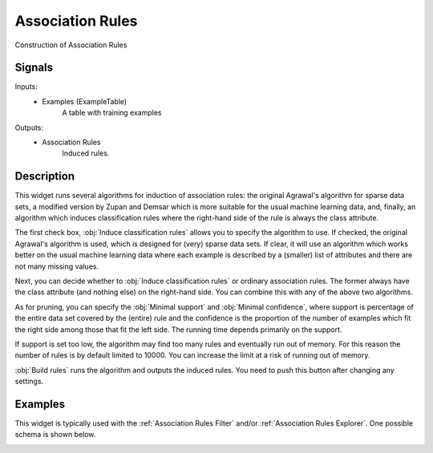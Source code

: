 .. _Association Rules:

Association Rules
=================

.. image:: ../../../../Orange/OrangeWidgets/Associate/icons/AssociationRules.svg

Construction of Association Rules

Signals
-------

Inputs:
   - Examples (ExampleTable)
      A table with training examples


Outputs:
   - Association Rules
      Induced rules.



Description
-----------

This widget runs several algorithms for induction of association rules:
the original Agrawal's algorithm for sparse data sets, a modified version
by Zupan and Demsar which is more suitable for the usual machine learning
data, and, finally, an algorithm which induces classification rules where
the right-hand side of the rule is always the class attribute.

.. image:: images/AssociationRules.png
   :alt: Association Rules Widget

The first check box, :obj:`Induce classification rules` allows you to specify
the algorithm to use. If checked, the original Agrawal's algorithm is
used, which is designed for (very) sparse data sets. If clear, it will
use an algorithm which works better on the usual machine learning data where
each example is described by a (smaller) list of attributes and there are
not many missing values.

Next, you can decide whether to :obj:`Induce classification rules` or
ordinary association rules. The former always have the class attribute
(and nothing else) on the right-hand side. You can combine this with any
of the above two algorithms.

As for pruning, you can specify the :obj:`Minimal support` and
:obj:`Minimal confidence`, where support is percentage of the entire
data set covered by the (entire) rule and the confidence is the proportion
of the number of examples which fit the right side among those that fit the
left side. The running time depends primarily on the support.

If support is set too low, the algorithm may find too many rules and
eventually run out of memory. For this reason the number of rules is
by default limited to 10000. You can increase the limit at a risk of
running out of memory.

:obj:`Build rules` runs the algorithm and outputs the induced rules.
You need to push this button after changing any settings.


Examples
--------

This widget is typically used with the :ref:`Association Rules Filter`
and/or :ref:`Association Rules Explorer`. One possible schema is shown below.

.. image:: images/AssociationRules-Schema.png
   :alt: Association Rules
